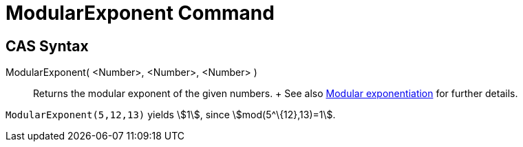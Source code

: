 = ModularExponent Command

== [#CAS_Syntax]#CAS Syntax#

ModularExponent( <Number>, <Number>, <Number> )::
  Returns the modular exponent of the given numbers.
  +
  See also http://en.wikipedia.org/wiki/Modular_exponentiation[Modular exponentiation] for further details.

[EXAMPLE]
====

`ModularExponent(5,12,13)` yields stem:[1], since stem:[mod(5^\{12},13)=1].

====
